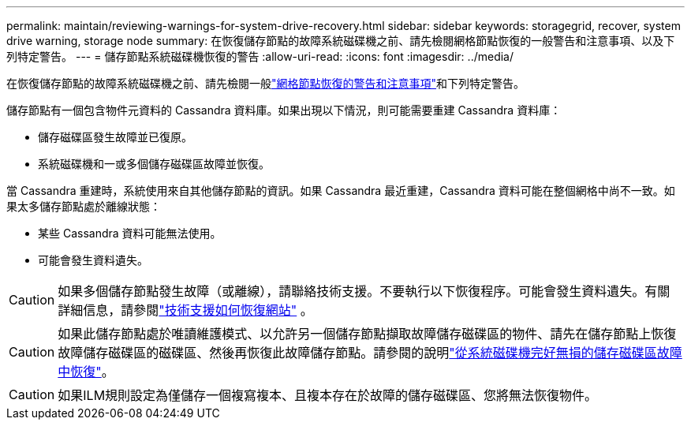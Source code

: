 ---
permalink: maintain/reviewing-warnings-for-system-drive-recovery.html 
sidebar: sidebar 
keywords: storagegrid, recover, system drive warning, storage node 
summary: 在恢復儲存節點的故障系統磁碟機之前、請先檢閱網格節點恢復的一般警告和注意事項、以及下列特定警告。 
---
= 儲存節點系統磁碟機恢復的警告
:allow-uri-read: 
:icons: font
:imagesdir: ../media/


[role="lead"]
在恢復儲存節點的故障系統磁碟機之前、請先檢閱一般link:warnings-and-considerations-for-grid-node-recovery.html["網格節點恢復的警告和注意事項"]和下列特定警告。

儲存節點有一個包含物件元資料的 Cassandra 資料庫。如果出現以下情況，則可能需要重建 Cassandra 資料庫：

* 儲存磁碟區發生故障並已復原。
* 系統磁碟機和一或多個儲存磁碟區故障並恢復。


當 Cassandra 重建時，系統使用來自其他儲存節點的資訊。如果 Cassandra 最近重建，Cassandra 資料可能在整個網格中尚不一致。如果太多儲存節點處於離線狀態：

* 某些 Cassandra 資料可能無法使用。
* 可能會發生資料遺失。



CAUTION: 如果多個儲存節點發生故障（或離線），請聯絡技術支援。不要執行以下恢復程序。可能會發生資料遺失。有關詳細信息，請參閱link:how-site-recovery-is-performed-by-technical-support.html["技術支援如何恢復網站"] 。


CAUTION: 如果此儲存節點處於唯讀維護模式、以允許另一個儲存節點擷取故障儲存磁碟區的物件、請先在儲存節點上恢復故障儲存磁碟區的磁碟區、然後再恢復此故障儲存節點。請參閱的說明link:recovering-from-storage-volume-failure-where-system-drive-is-intact.html["從系統磁碟機完好無損的儲存磁碟區故障中恢復"]。


CAUTION: 如果ILM規則設定為僅儲存一個複寫複本、且複本存在於故障的儲存磁碟區、您將無法恢復物件。
